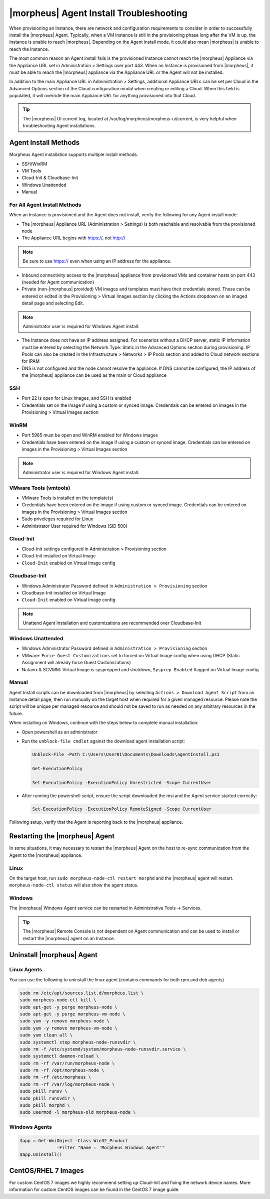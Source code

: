 |morpheus| Agent Install Troubleshooting
========================================

When provisioning an Instance, there are network and configuration requirements to consider in order to successfully install the |morpheus| Agent. Typically, when a VM Instance is still in the provisioning phase long after the VM is up, the Instance is unable to reach |morpheus|. Depending on the Agent install mode, it could also mean |morpheus| is unable to reach the Instance.

The most common reason an Agent install fails is the provisioned Instance cannot reach the |morpheus| Appliance via the Appliance URL set in Administration > Settings over port 443. When an Instance is provisioned from |morpheus|, it must be able to reach the |morpheus| appliance via the Appliance URL or the Agent will not be installed.

.. image:: /images/agent-7c9a2.png

In addition to the main Appliance URL in Administration > Settings, additional Appliance URLs can be set per Cloud in the Advanced Options section of the Cloud configuration modal when creating or editing a Cloud. When this field is populated, it will override the main Appliance URL for anything provisioned into that Cloud.

.. TIP:: The |morpheus| UI current log, located at /var/log/morpheus/morpheus-ui/current, is very helpful when troubleshooting Agent installations.

Agent Install Methods
---------------------

Morpheus Agent installation supports multiple install methods.

- SSH/WinRM
- VM Tools
- Cloud-Init & Cloudbase-Init
- Windows Unattended
- Manual

For All Agent Install Methods
^^^^^^^^^^^^^^^^^^^^^^^^^^^^^

When an Instance is provisioned and the Agent does not install, verify the following for any Agent install mode:

* The |morpheus| Appliance URL (Administration > Settings) is both reachable and resolvable from the provisioned node
* The Appliance URL begins with https://, not http://

.. NOTE:: Be sure to use https:// even when using an IP address for the appliance.

* Inbound connectivity access to the |morpheus| appliance from provisioned VMs and container hosts on port 443 (needed for Agent communication)

* Private (non-|morpheus| provided) VM images and templates must have their credentials stored. These can be entered or edited in the Provisioning > Virtual Images section by clicking the Actions dropdown on an imaged detail page and selecting Edit.

.. NOTE:: Administrator user is required for Windows Agent install.

* The Instance does not have an IP address assigned. For scenarios without a DHCP server, static IP information must be entered by selecting the Network Type: Static in the Advanced Options section during provisioning. IP Pools can also be created in the Infrastructure > Networks > IP Pools section and added to Cloud network sections for IPAM

* DNS is not configured and the node cannot resolve the appliance. If DNS cannot be configured, the IP address of the |morpheus| appliance can be used as the main or Cloud appliance

SSH
^^^

* Port 22 is open for Linux images, and SSH is enabled

* Credentials set on the image if using a custom or synced image. Credentials can be entered on images in the Provisioning > Virtual Images section

WinRM
^^^^^

* Port 5985 must be open and WinRM enabled for Windows images
* Credentials have been entered on the image if using a custom or synced image. Credentials can be entered on images in the Provisioning > Virtual Images section

.. NOTE:: Administrator user is required for Windows Agent install.

VMware Tools (vmtools)
^^^^^^^^^^^^^^^^^^^^^^

* VMware Tools is installed on the template(s)
* Credentials have been entered on the image if using custom or synced image. Credentials can be entered on images in the Provisioning > Virtual Images section
* Sudo priveleges required for Linux
* Administrator User required for Windows (SID 500)

Cloud-Init
^^^^^^^^^^

* Cloud-Init settings configured in Administration > Provisioning section
* Cloud-Init installed on Virtual Image
* ``Cloud-Init`` enabled on Virtual Image config

Cloudbase-Init
^^^^^^^^^^^^^^

* Windows Administrator Password defined in ``Administration > Provisioning`` section
* Cloudbase-Init installed on Virtual Image
* ``Cloud-Init`` enabled on Virtual Image config

.. note:: Unattend Agent Installation and customizations are recommended over Cloudbase-Init

Windows Unattended
^^^^^^^^^^^^^^^^^^

* Windows Administrator Password defined in ``Administration > Provisioning`` section
* VMware: ``Force Guest Customizations`` set to forced on Virtual Image config when using DHCP (Static Assignment will already force Guest Customizations)
* Nutanix & SCVMM: Virtual Image is sysprepped and shutdown, ``Sysprep Enabled`` flagged on Virtual Image config

Manual
^^^^^^

Agent Install scripts can be downloaded from |morpheus| by selecting ``Actions > Download Agent Script`` from an Instance detail page, then run manually on the target host when required for a given managed resource. Please note the script will be unique per managed resource and should not be saved to run as needed on any arbitrary resources in the future.

When installing on Windows, continue with the steps below to complete manual installation:

* Open powershell as an administrator
* Run the ``unblock-file cmdlet`` against the download agent installation script:

  .. code-block:: bash

    Unblock-File -Path C:\Users\User01\Documents\Downloads\agentInstall.ps1

    Get-ExecutionPolicy

    Set-ExecutionPolicy -ExecutionPolicy Unrestricted -Scope CurrentUser

* After running the powershell script, ensure the script downloaded the msi and the Agent service started correctly:

  .. code-block:: bash

    Set-ExecutionPolicy -ExecutionPolicy RemoteSigned -Scope CurrentUser

Following setup, verify that the Agent is reporting back to the |morpheus| appliance.

Restarting the |morpheus| Agent
-------------------------------

In some situations, it may necessary to restart the |morpheus| Agent on the host to re-sync communication from the Agent to the |morpheus| appliance.

Linux
^^^^^

On the target host, run ``sudo morpheus-node-ctl restart morphd`` and the |morpheus| agent will restart. ``morpheus-node-ctl status`` will also show the agent status.

Windows
^^^^^^^

The |morpheus| Windows Agent service can be restarted in Administrative Tools -> Services.

.. TIP:: The |morpheus| Remote Console is not dependent on Agent communication and can be used to install or restart the |morpheus| agent on an Instance.

Uninstall |morpheus| Agent
--------------------------

Linux Agents
^^^^^^^^^^^^

You can use the following to uninstall the linux agent (contains commands for both rpm and deb agents)

.. code-block:: bash

  sudo rm /etc/apt/sources.list.d/morpheus.list \
  sudo morpheus-node-ctl kill \
  sudo apt-get -y purge morpheus-node \
  sudo apt-get -y purge morpheus-vm-node \
  sudo yum -y remove morpheus-node \
  sudo yum -y remove morpheus-vm-node \
  sudo yum clean all \
  sudo systemctl stop morpheus-node-runsvdir \
  sudo rm -f /etc/systemd/system/morpheus-node-runsvdir.service \
  sudo systemctl daemon-reload \
  sudo rm -rf /var/run/morpheus-node \
  sudo rm -rf /opt/morpheus-node \
  sudo rm -rf /etc/morpheus \
  sudo rm -rf /var/log/morpheus-node \
  sudo pkill runsv \
  sudo pkill runsvdir \
  sudo pkill morphd \
  sudo usermod -l morpheus-old morpheus-node \

Windows Agents
^^^^^^^^^^^^^^

.. code-block:: bash

  $app = Get-WmiObject -Class Win32_Product
                -Filter "Name = 'Morpheus Windows Agent'"
  $app.Uninstall()


CentOS/RHEL 7 Images
--------------------

For custom CentOS 7 images we highly recommend setting up Cloud-Init and fixing the network device names. More information for custom CentOS images can be found in the CentOS 7 image guide.
